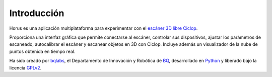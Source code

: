 .. _sec-introduccion:

Introducción
============

Horus es una aplicación multiplataforma para experimentar con el `escáner 3D libre Ciclop`_.

Proporciona una interfaz gráfica que permite conectarse al escáner, controlar sus dispositivos, ajustar los parámetros de escaneado, autocalibrar el escáner y escanear objetos en 3D con Ciclop. Incluye además un visualizador de la nube de puntos obtenida en tiempo real.

.. image:: ../images/main-window.png

Ha sido creado por `bqlabs`_, el Departamento de Innovación y Robótica de `BQ`_, desarrollado en `Python`_ y liberado bajo la licencia `GPLv2`_.

.. _escáner 3D libre Ciclop: https://github.com/bqlabs/ciclop
.. _bqlabs: https://github.com/bqlabs
.. _BQ: http://www.bq.com
.. _Python: https://www.python.org/
.. _GPLv2: https://www.gnu.org/licenses/gpl-2.0.html
